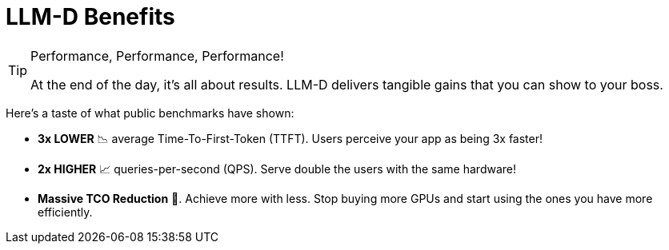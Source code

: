 // PAGE 6: THE PAYOFF - SHOW ME THE NUMBERS!
//======================================================================
= LLM-D Benefits

[TIP.moneybag]
.Performance, Performance, Performance!
====
At the end of the day, it's all about results. LLM-D delivers tangible gains that you can show to your boss.
====

Here's a taste of what public benchmarks have shown:

* **3x LOWER** 📉 average Time-To-First-Token (TTFT). Users perceive your app as being 3x faster!
* **2x HIGHER** 📈 queries-per-second (QPS). Serve double the users with the same hardware!
* **Massive TCO Reduction** 💸. Achieve more with less. Stop buying more GPUs and start using the ones you have more efficiently.



